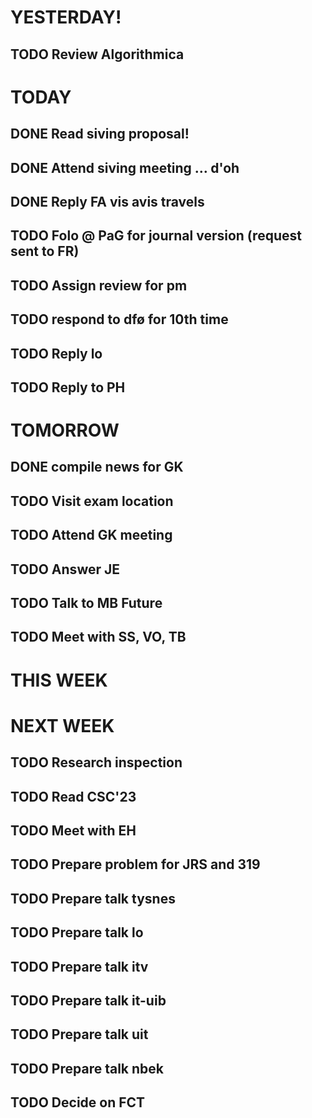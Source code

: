 * YESTERDAY!
** TODO Review Algorithmica
* TODAY
** DONE Read siving proposal!
** DONE Attend siving meeting ... d'oh
** DONE Reply FA vis avis travels
** TODO Folo @ PaG for journal version (request sent to FR)
** TODO Assign review for pm
** TODO respond to dfø for 10th time
** TODO Reply lo
** TODO Reply to PH
* TOMORROW
** DONE compile news for GK
** TODO Visit exam location
** TODO Attend GK meeting
** TODO Answer JE
** TODO Talk to MB Future
** TODO Meet with SS, VO, TB
* THIS WEEK
* NEXT WEEK
** TODO Research inspection
** TODO Read CSC'23
** TODO Meet with EH
** TODO Prepare problem for JRS and 319
** TODO Prepare talk tysnes
** TODO Prepare talk lo
** TODO Prepare talk itv
** TODO Prepare talk it-uib
** TODO Prepare talk uit
** TODO Prepare talk nbek
** TODO Decide on FCT
